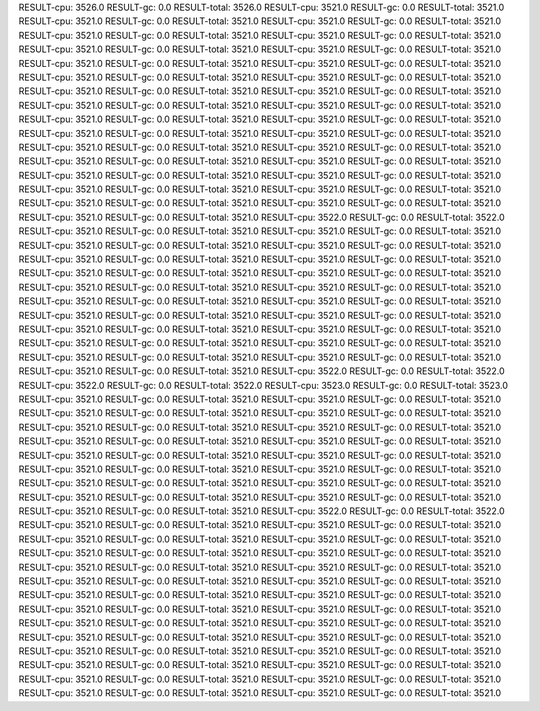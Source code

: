 RESULT-cpu: 3526.0
RESULT-gc: 0.0
RESULT-total: 3526.0
RESULT-cpu: 3521.0
RESULT-gc: 0.0
RESULT-total: 3521.0
RESULT-cpu: 3521.0
RESULT-gc: 0.0
RESULT-total: 3521.0
RESULT-cpu: 3521.0
RESULT-gc: 0.0
RESULT-total: 3521.0
RESULT-cpu: 3521.0
RESULT-gc: 0.0
RESULT-total: 3521.0
RESULT-cpu: 3521.0
RESULT-gc: 0.0
RESULT-total: 3521.0
RESULT-cpu: 3521.0
RESULT-gc: 0.0
RESULT-total: 3521.0
RESULT-cpu: 3521.0
RESULT-gc: 0.0
RESULT-total: 3521.0
RESULT-cpu: 3521.0
RESULT-gc: 0.0
RESULT-total: 3521.0
RESULT-cpu: 3521.0
RESULT-gc: 0.0
RESULT-total: 3521.0
RESULT-cpu: 3521.0
RESULT-gc: 0.0
RESULT-total: 3521.0
RESULT-cpu: 3521.0
RESULT-gc: 0.0
RESULT-total: 3521.0
RESULT-cpu: 3521.0
RESULT-gc: 0.0
RESULT-total: 3521.0
RESULT-cpu: 3521.0
RESULT-gc: 0.0
RESULT-total: 3521.0
RESULT-cpu: 3521.0
RESULT-gc: 0.0
RESULT-total: 3521.0
RESULT-cpu: 3521.0
RESULT-gc: 0.0
RESULT-total: 3521.0
RESULT-cpu: 3521.0
RESULT-gc: 0.0
RESULT-total: 3521.0
RESULT-cpu: 3521.0
RESULT-gc: 0.0
RESULT-total: 3521.0
RESULT-cpu: 3521.0
RESULT-gc: 0.0
RESULT-total: 3521.0
RESULT-cpu: 3521.0
RESULT-gc: 0.0
RESULT-total: 3521.0
RESULT-cpu: 3521.0
RESULT-gc: 0.0
RESULT-total: 3521.0
RESULT-cpu: 3521.0
RESULT-gc: 0.0
RESULT-total: 3521.0
RESULT-cpu: 3521.0
RESULT-gc: 0.0
RESULT-total: 3521.0
RESULT-cpu: 3521.0
RESULT-gc: 0.0
RESULT-total: 3521.0
RESULT-cpu: 3521.0
RESULT-gc: 0.0
RESULT-total: 3521.0
RESULT-cpu: 3521.0
RESULT-gc: 0.0
RESULT-total: 3521.0
RESULT-cpu: 3521.0
RESULT-gc: 0.0
RESULT-total: 3521.0
RESULT-cpu: 3521.0
RESULT-gc: 0.0
RESULT-total: 3521.0
RESULT-cpu: 3521.0
RESULT-gc: 0.0
RESULT-total: 3521.0
RESULT-cpu: 3521.0
RESULT-gc: 0.0
RESULT-total: 3521.0
RESULT-cpu: 3521.0
RESULT-gc: 0.0
RESULT-total: 3521.0
RESULT-cpu: 3522.0
RESULT-gc: 0.0
RESULT-total: 3522.0
RESULT-cpu: 3521.0
RESULT-gc: 0.0
RESULT-total: 3521.0
RESULT-cpu: 3521.0
RESULT-gc: 0.0
RESULT-total: 3521.0
RESULT-cpu: 3521.0
RESULT-gc: 0.0
RESULT-total: 3521.0
RESULT-cpu: 3521.0
RESULT-gc: 0.0
RESULT-total: 3521.0
RESULT-cpu: 3521.0
RESULT-gc: 0.0
RESULT-total: 3521.0
RESULT-cpu: 3521.0
RESULT-gc: 0.0
RESULT-total: 3521.0
RESULT-cpu: 3521.0
RESULT-gc: 0.0
RESULT-total: 3521.0
RESULT-cpu: 3521.0
RESULT-gc: 0.0
RESULT-total: 3521.0
RESULT-cpu: 3521.0
RESULT-gc: 0.0
RESULT-total: 3521.0
RESULT-cpu: 3521.0
RESULT-gc: 0.0
RESULT-total: 3521.0
RESULT-cpu: 3521.0
RESULT-gc: 0.0
RESULT-total: 3521.0
RESULT-cpu: 3521.0
RESULT-gc: 0.0
RESULT-total: 3521.0
RESULT-cpu: 3521.0
RESULT-gc: 0.0
RESULT-total: 3521.0
RESULT-cpu: 3521.0
RESULT-gc: 0.0
RESULT-total: 3521.0
RESULT-cpu: 3521.0
RESULT-gc: 0.0
RESULT-total: 3521.0
RESULT-cpu: 3521.0
RESULT-gc: 0.0
RESULT-total: 3521.0
RESULT-cpu: 3521.0
RESULT-gc: 0.0
RESULT-total: 3521.0
RESULT-cpu: 3521.0
RESULT-gc: 0.0
RESULT-total: 3521.0
RESULT-cpu: 3521.0
RESULT-gc: 0.0
RESULT-total: 3521.0
RESULT-cpu: 3521.0
RESULT-gc: 0.0
RESULT-total: 3521.0
RESULT-cpu: 3521.0
RESULT-gc: 0.0
RESULT-total: 3521.0
RESULT-cpu: 3522.0
RESULT-gc: 0.0
RESULT-total: 3522.0
RESULT-cpu: 3522.0
RESULT-gc: 0.0
RESULT-total: 3522.0
RESULT-cpu: 3523.0
RESULT-gc: 0.0
RESULT-total: 3523.0
RESULT-cpu: 3521.0
RESULT-gc: 0.0
RESULT-total: 3521.0
RESULT-cpu: 3521.0
RESULT-gc: 0.0
RESULT-total: 3521.0
RESULT-cpu: 3521.0
RESULT-gc: 0.0
RESULT-total: 3521.0
RESULT-cpu: 3521.0
RESULT-gc: 0.0
RESULT-total: 3521.0
RESULT-cpu: 3521.0
RESULT-gc: 0.0
RESULT-total: 3521.0
RESULT-cpu: 3521.0
RESULT-gc: 0.0
RESULT-total: 3521.0
RESULT-cpu: 3521.0
RESULT-gc: 0.0
RESULT-total: 3521.0
RESULT-cpu: 3521.0
RESULT-gc: 0.0
RESULT-total: 3521.0
RESULT-cpu: 3521.0
RESULT-gc: 0.0
RESULT-total: 3521.0
RESULT-cpu: 3521.0
RESULT-gc: 0.0
RESULT-total: 3521.0
RESULT-cpu: 3521.0
RESULT-gc: 0.0
RESULT-total: 3521.0
RESULT-cpu: 3521.0
RESULT-gc: 0.0
RESULT-total: 3521.0
RESULT-cpu: 3521.0
RESULT-gc: 0.0
RESULT-total: 3521.0
RESULT-cpu: 3521.0
RESULT-gc: 0.0
RESULT-total: 3521.0
RESULT-cpu: 3521.0
RESULT-gc: 0.0
RESULT-total: 3521.0
RESULT-cpu: 3521.0
RESULT-gc: 0.0
RESULT-total: 3521.0
RESULT-cpu: 3521.0
RESULT-gc: 0.0
RESULT-total: 3521.0
RESULT-cpu: 3522.0
RESULT-gc: 0.0
RESULT-total: 3522.0
RESULT-cpu: 3521.0
RESULT-gc: 0.0
RESULT-total: 3521.0
RESULT-cpu: 3521.0
RESULT-gc: 0.0
RESULT-total: 3521.0
RESULT-cpu: 3521.0
RESULT-gc: 0.0
RESULT-total: 3521.0
RESULT-cpu: 3521.0
RESULT-gc: 0.0
RESULT-total: 3521.0
RESULT-cpu: 3521.0
RESULT-gc: 0.0
RESULT-total: 3521.0
RESULT-cpu: 3521.0
RESULT-gc: 0.0
RESULT-total: 3521.0
RESULT-cpu: 3521.0
RESULT-gc: 0.0
RESULT-total: 3521.0
RESULT-cpu: 3521.0
RESULT-gc: 0.0
RESULT-total: 3521.0
RESULT-cpu: 3521.0
RESULT-gc: 0.0
RESULT-total: 3521.0
RESULT-cpu: 3521.0
RESULT-gc: 0.0
RESULT-total: 3521.0
RESULT-cpu: 3521.0
RESULT-gc: 0.0
RESULT-total: 3521.0
RESULT-cpu: 3521.0
RESULT-gc: 0.0
RESULT-total: 3521.0
RESULT-cpu: 3521.0
RESULT-gc: 0.0
RESULT-total: 3521.0
RESULT-cpu: 3521.0
RESULT-gc: 0.0
RESULT-total: 3521.0
RESULT-cpu: 3521.0
RESULT-gc: 0.0
RESULT-total: 3521.0
RESULT-cpu: 3521.0
RESULT-gc: 0.0
RESULT-total: 3521.0
RESULT-cpu: 3521.0
RESULT-gc: 0.0
RESULT-total: 3521.0
RESULT-cpu: 3521.0
RESULT-gc: 0.0
RESULT-total: 3521.0
RESULT-cpu: 3521.0
RESULT-gc: 0.0
RESULT-total: 3521.0
RESULT-cpu: 3521.0
RESULT-gc: 0.0
RESULT-total: 3521.0
RESULT-cpu: 3521.0
RESULT-gc: 0.0
RESULT-total: 3521.0
RESULT-cpu: 3521.0
RESULT-gc: 0.0
RESULT-total: 3521.0
RESULT-cpu: 3521.0
RESULT-gc: 0.0
RESULT-total: 3521.0
RESULT-cpu: 3521.0
RESULT-gc: 0.0
RESULT-total: 3521.0
RESULT-cpu: 3521.0
RESULT-gc: 0.0
RESULT-total: 3521.0
RESULT-cpu: 3521.0
RESULT-gc: 0.0
RESULT-total: 3521.0
